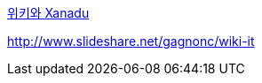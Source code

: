 http://hyperworlds.org/mindmaps/XanaduWiki/FormatEdit.html[위키와 Xanadu]

http://www.slideshare.net/gagnonc/wiki-it[http://www.slideshare.net/gagnonc/wiki-it]
